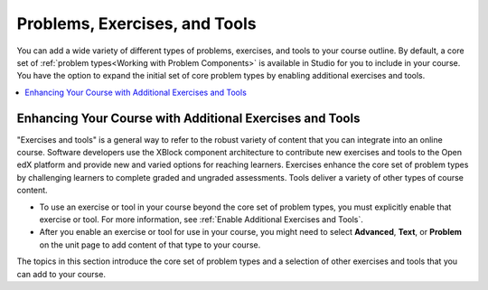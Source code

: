 .. :diataxis-type: concept
.. _Create Exercises:

##############################
Problems, Exercises, and Tools
##############################

You can add a wide variety of different types of problems, exercises, and
tools to your course outline. By default, a core set of :ref:`problem
types<Working with Problem Components>` is available in Studio for you to
include in your course. You have the option to expand the initial set of core
problem types by enabling additional exercises and tools.

.. contents::
  :local:
  :depth: 2

*********************************************************
Enhancing Your Course with Additional Exercises and Tools
*********************************************************

"Exercises and tools" is a general way to refer to the robust variety of
content that you can integrate into an online course. Software developers use
the XBlock component architecture to contribute new exercises and tools to the
Open edX platform and provide new and varied options for reaching learners.
Exercises enhance the core set of problem types by challenging learners to
complete graded and ungraded assessments. Tools deliver a variety of other
types of course content.

* To use an exercise or tool in your course beyond the core set of problem
  types, you must explicitly enable that exercise or tool. For more
  information, see :ref:`Enable Additional Exercises and Tools`.

* After you enable an exercise or tool for use in your course, you might need
  to select **Advanced**, **Text**, or **Problem** on the unit page to
  add content of that type to your course.

The topics in this section introduce the core set of problem types and a
selection of other exercises and tools that you can add to your course.

.. seealso::
 :class: dropdown

  :ref:`Core Problem Types` (reference)
  :ref:'Enable Additional Exercises and Tools' (how to)

